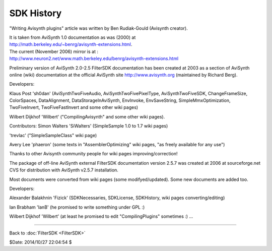 
SDK History
===========

"Writing Avisynth plugins" article was written by Ben Rudiak-Gould (Avisynth
creator).

| It is taken from AviSynth 1.0 documentation as was (2000) at
| `<http://math.berkeley.edu/~benrg/avisynth-extensions.html>`_.

| The current (November 2006) mirror is at :
| `<http://www.neuron2.net/www.math.berkeley.edu/benrg/avisynth-extensions.html>`_


Preliminary version of AviSynth 2.0-2.5 FilterSDK documentation has been
created at 2003 as a section of AviSynth online (wiki) documentation at the
official AviSynth site `<http://www.avisynth.org>`_ (maintained by Richard Berg).

Developers:

Klaus Post 'sh0dan' (AviSynthTwoFiveAudio, AviSynthTwoFivePixelType,
AviSynthTwoFiveSDK, ChangeFrameSize, ColorSpaces, DataAlignment,
DataStorageInAviSynth, EnvInvoke, EnvSaveString, SimpleMmxOptimization,
TwoFiveInvert, TwoFiveFastInvert and some other wiki pages)

Wilbert Dijkhof 'Wilbert' ("CompilingAvisynth" and some other wiki pages).

Contributors:
Simon Walters 'SiWalters' (SimpleSample 1.0 to 1.7 wiki pages)

'trevlac' ("SimpleSampleClass" wiki page)

Avery Lee 'phaeron' (some texts in "AssemblerOptimizing" wiki pages, "as
freely available for any use")

Thanks to other Avisynth community people for wiki pages
improving/correction!

The package of off-line AviSynth external FilterSDK documentation version
2.5.7 was created at 2006 at sourceforge.net CVS for distribution with
AviSynth v2.5.7 installation.

Most documents were converted from wiki pages (some modifyed/updated). Some
new documents are added too.

Developers:

Alexander Balakhnin 'Fizick' (SDKNecessaries, SDKLicense, SDKHistory, wiki
pages converting/editing)

Ian Brabham 'IanB' (he promised to write something under GPL :)

Wilbert Dijkhof 'Wilbert' (at least he promised to edit "CompilingPlugins"
sometimes :)
...

----

Back to :doc:`FilterSDK <FilterSDK>`

$Date: 2014/10/27 22:04:54 $
